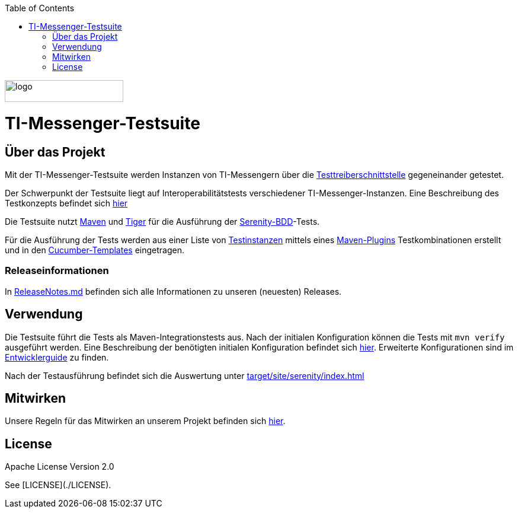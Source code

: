 :doctype: book
:toc:
:toclevels: 1
:source-highlighter: rouge

image::doc/images/Gematik_Logo_Flag.png[logo,width=200,height=37,role=right]
= TI-Messenger-Testsuite

== Über das Projekt
Mit der TI-Messenger-Testsuite werden Instanzen von TI-Messengern über die https://github.com/gematik/api-ti-messenger/blob/main/src/openapi/TiMessengerTestTreiber.yaml[Testtreiberschnittstelle] gegeneinander getestet.

Der Schwerpunkt der Testsuite liegt auf Interoperabilitätstests verschiedener TI-Messenger-Instanzen. Eine Beschreibung des Testkonzepts befindet sich
link:doc/userguide/Testsuite.adoc[hier]

Die Testsuite nutzt https://maven.apache.org/[Maven] und https://github.com/gematik/app-Tiger[Tiger] für die Ausführung der https://serenity-bdd.github.io/[Serenity-BDD]-Tests.

Für die Ausführung der Tests werden aus einer Liste von link:src/test/resources/combine_items.json[Testinstanzen] mittels eines link:https://github.com/gematik/cucumber-test-combinations-maven-plugin[Maven-Plugins] Testkombinationen erstellt und in den link:src/test/resources/templates[Cucumber-Templates] eingetragen.

=== Releaseinformationen
In link:ReleaseNotes.md[ReleaseNotes.md] befinden sich alle Informationen zu unseren (neuesten) Releases.

== Verwendung
Die Testsuite führt die Tests als Maven-Integrationstests aus. Nach der initialen Konfiguration können die Tests mit `mvn verify` ausgeführt werden. Eine Beschreibung der benötigten initialen Konfiguration befindet sich link:doc/userguide/GettingStarted.adoc[hier]. Erweiterte Konfigurationen sind im link:doc/userguide/DevGuide.adoc[Entwicklerguide] zu finden.

Nach der Testausführung befindet sich die Auswertung unter link:target/site/serenity/index.html[target/site/serenity/index.html]

== Mitwirken
Unsere Regeln für das Mitwirken an unserem Projekt befinden sich link:CONTRIBUTING.md[hier].

== License

Apache License Version 2.0

See [LICENSE](./LICENSE).
